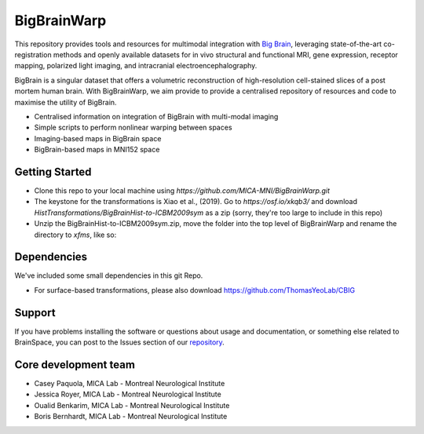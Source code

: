 ====================
BigBrainWarp
====================

This repository provides tools and resources for multimodal integration with `Big Brain <https://bigbrain.loris.ca/main.php>`_, 
leveraging state-of-the-art co-registration methods and openly available datasets for in vivo structural and functional MRI, gene expression, receptor mapping, polarized light imaging, and intracranial electroencephalography.

BigBrain is a singular dataset that offers a volumetric reconstruction of high-resolution cell-stained slices of a post mortem human brain.
With BigBrainWarp, we aim provide to provide a centralised repository of resources and code to maximise the utility of BigBrain.

* Centralised information on integration of BigBrain with multi-modal imaging
* Simple scripts to perform nonlinear warping between spaces
* Imaging-based maps in BigBrain space
* BigBrain-based maps in MNI152 space

Getting Started
-----------

* Clone this repo to your local machine using `https://github.com/MICA-MNI/BigBrainWarp.git`
* The keystone for the transformations is Xiao et al., (2019). Go to `https://osf.io/xkqb3/` and download `HistTransformations/BigBrainHist-to-ICBM2009sym` as a zip (sorry, they're too large to include in this repo)
* Unzip the BigBrainHist-to-ICBM2009sym.zip, move the folder into the top level of BigBrainWarp and rename the directory to `xfms`, like so:

.. raw:: html

    <img src="https://github.com/OualidBenkarim/BigBrainWarp/blob/master/docs/tree_example.PNG" height="300px">

Dependencies
-----------

We've included some small dependencies in this git Repo.

* For surface-based transformations, please also download https://github.com/ThomasYeoLab/CBIG


Support
-----------

If you have problems installing the software or questions about usage
and documentation, or something else related to BrainSpace,
you can post to the Issues section of our `repository <https://github.com/MICA-MNI/BigBrainWrap/issues>`_.


Core development team
-----------------------

* Casey Paquola, MICA Lab - Montreal Neurological Institute
* Jessica Royer, MICA Lab - Montreal Neurological Institute
* Oualid Benkarim, MICA Lab - Montreal Neurological Institute
* Boris Bernhardt, MICA Lab - Montreal Neurological Institute

